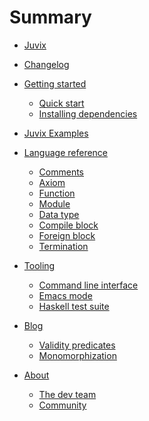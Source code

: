 * Summary

- [[./introduction/about/what-is.md][Juvix]]
- [[./introduction/changelog.md][Changelog]]
- [[./getting-started/README.md][Getting started]]
  - [[./getting-started/quick-start.md][Quick start]]
  - [[./getting-started/dependencies.md][Installing dependencies]]
- [[./examples/README.md][Juvix Examples]]

- [[./language-reference/README.md][Language reference]]
  - [[./language-reference/comments.md][Comments]]
  - [[./language-reference/axiom.md][Axiom]]
  - [[./language-reference/functions.md][Function]]
  - [[./language-reference/modules.md][Module]]
  - [[./language-reference/inductive-data-types.md][Data type]]
  - [[./language-reference/compile-blocks.md][Compile block]]
  - [[./language-reference/foreign-blocks.md][Foreign block]]
  - [[./language-reference/termination-checking.md][Termination]]
  # - [[./backends/README.md][Backends]]
  #   - [[./backends/minic.md][C]]s
  #   - [[./backends/minihaskell.md][Haskell]]
  # - [[./compiler-architecture/README][Compiler architecture]]
  #   - [[./compiler-architecture/pipeline.md][Pipeline]]
  #   - [[./compiler-architecture/languages.md][Internal languages]]
  #     - [[./compiler-architecture/language/abstract.md][Abstract language]]
  #     - [[./compiler-architecture/language/concrete.md][Concrete language]]
  #     - [[./compiler-architecture/language/microjuvix.md][MicroJuvix]]

- [[./tooling/README.md][Tooling]]
  - [[./tooling/CLI.md][Command line interface]]
  - [[./tooling/emacs-mode.md][Emacs mode]]
  - [[./tooling/testing.md][Haskell test suite]]

- [[./notes/README.md][Blog]]
  - [[./examples/validity-predicates/README.md][Validity predicates]]
  - [[./notes/monomorphization.md][Monomorphization]]

- [[./introduction/about/what-is.md][About]]
  - [[./introduction/about/team.md][The dev team]]
  - [[./introduction/about/community.md][Community]]
